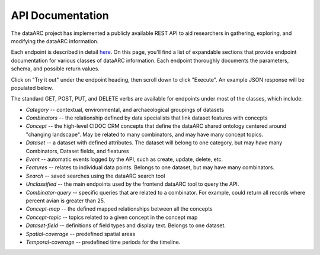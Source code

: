 API Documentation
=================

The dataARC project has implemented a publicly available REST API to aid
researchers in gathering, exploring, and modifying the dataARC information.

Each endpoint is described in detail `here
<https://api.data-arc.org/documentation>`__.  On this page, you'll find a list
of expandable sections that provide endpoint documentation for various classes
of dataARC information. Each endpoint thoroughly documents the parameters,
schema, and possible return values.

Click on "Try it out" under the endpoint heading, then scroll down to click
"Execute". An example JSON response will be populated below.

The standard GET, POST, PUT, and DELETE verbs are available for endpoints under most of
the classes, which include:

* *Category* -- contextual, environmental, and archaeological groupings of datasets
* *Combinators* -- the relationship defined by data specialists that link dataset
  features with concepts
* *Concept* -- the high-level CIDOC CRM concepts that define the dataARC shared ontology
  centered around "changing landscape". May be related to many combinators, and
  may have many concept topics.
* *Dataset* -- a dataset with defined attributes. The dataset will belong to one
  category, but may have many Combinators, Dataset fields, and fieatures
* *Event* -- automatic events logged by the API, such as create, update, delete,
  etc.
* *Features* -- relates to individual data points. Belongs to one dataset, but may
  have many combinators.
* *Search* -- saved searches using the dataARC search tool
* *Unclassified* -- the main endpoints used by the frontend dataARC tool to query
  the API.
* *Combinator-query* -- specific queries that are related to a combinator. For
  example, could return all records where percent avian is greater than 25.
* *Concept-map* -- the defined mapped relationships between all the concepts
* *Concept-topic* -- topics related to a given concept in the concept map
* *Dataset-field* -- definitions of field types and display text. Belongs to one
  dataset.
* *Spatial-coverage* -- predefined spatial areas
* *Temporal-coverage* -- predefined time periods for the timeline.
